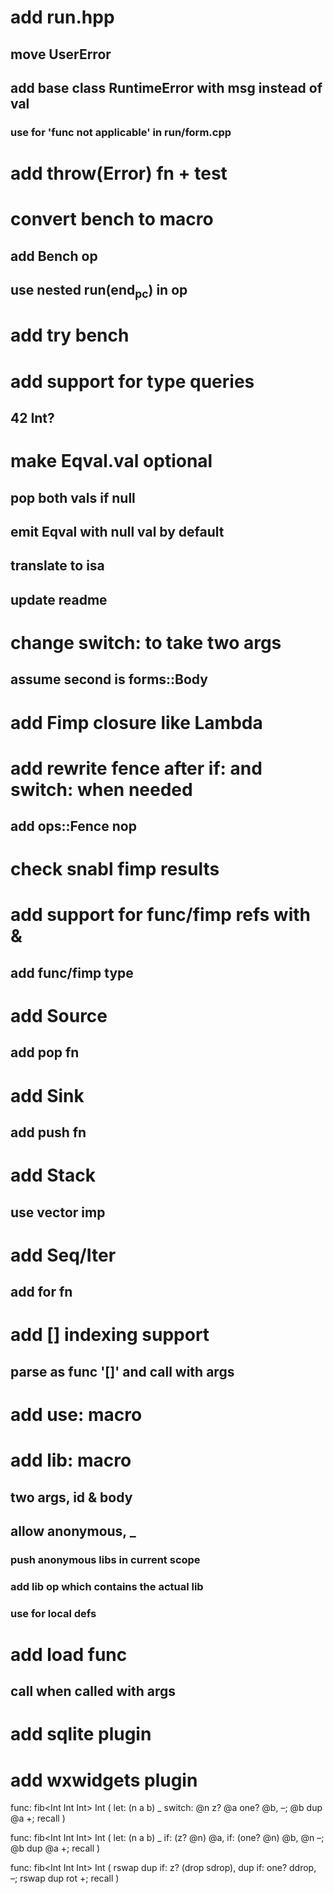 * add run.hpp
** move UserError
** add base class RuntimeError with msg instead of val
*** use for 'func not applicable' in run/form.cpp
* add throw(Error) fn + test
* convert bench to macro
** add Bench op
** use nested run(end_pc) in op
* add try bench
* add support for type queries
** 42 Int?
* make Eqval.val optional
** pop both vals if null
** emit Eqval with null val by default
** translate to isa
** update readme
* change switch: to take two args
** assume second is forms::Body
* add Fimp closure like Lambda
* add rewrite fence after if: and switch: when needed
** add ops::Fence nop
* check snabl fimp results
* add support for func/fimp refs with &
** add func/fimp type
* add Source
** add pop fn
* add Sink
** add push fn
* add Stack
** use vector imp
* add Seq/Iter
** add for fn
* add [] indexing support
** parse as func '[]' and call with args
* add use: macro
* add lib: macro
** two args, id & body
** allow anonymous, _
*** push anonymous libs in current scope
*** add lib op which contains the actual lib
*** use for local defs
* add load func
** call when called with args
* add sqlite plugin
* add wxwidgets plugin

func: fib<Int Int Int> Int (
  let: (n a b) _
  switch: @n z? @a one? @b, --; @b dup @a +; recall
)

func: fib<Int Int Int> Int (
  let: (n a b) _
  if: (z? @n) @a, if: (one? @n) @b, @n --; @b dup @a +; recall
)

func: fib<Int Int Int> Int (
	rswap dup
  if: z?
    (drop sdrop),
    dup if: one? ddrop, --; rswap dup rot +; recall
)
